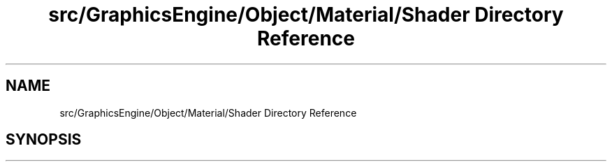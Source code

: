 .TH "src/GraphicsEngine/Object/Material/Shader Directory Reference" 3 "Tue Dec 18 2018" "IMAC run" \" -*- nroff -*-
.ad l
.nh
.SH NAME
src/GraphicsEngine/Object/Material/Shader Directory Reference
.SH SYNOPSIS
.br
.PP

